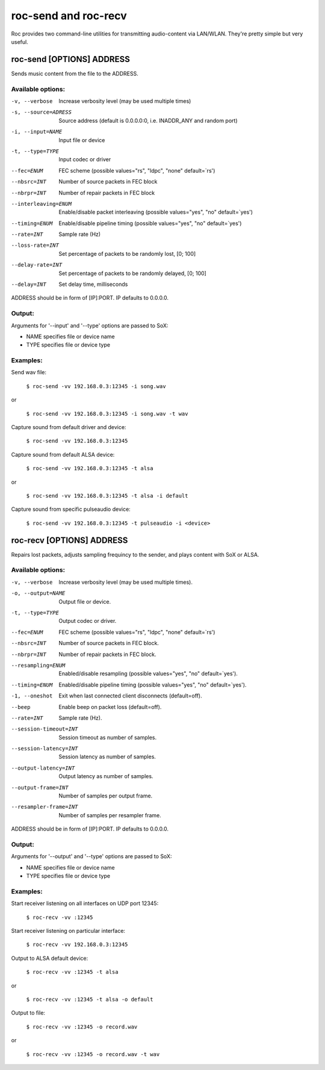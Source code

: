 .. _sende_n_receiver:

roc-send and roc-recv 
=====================

Roc provides two command-line utilities for transmitting audio-content via LAN/WLAN. They're pretty simple but very useful.

roc-send [OPTIONS] ADDRESS
------------------------------
Sends music content from the file to the ADDRESS.

Available options:
^^^^^^^^^^^^^^^^^^

-v, --verbose
	Increase verbosity level (may be used multiple times)

-s, --source=ADRESS
    Source address (default is 0.0.0.0:0, i.e. INADDR_ANY and random port)

-i, --input=NAME
    Input file or device

-t, --type=TYPE
    Input codec or driver

--fec=ENUM
	FEC scheme  (possible values="rs", "ldpc", "none" default=`rs')

--nbsrc=INT
    Number of source packets in FEC block

--nbrpr=INT
    Number of repair packets in FEC block

--interleaving=ENUM
	Enable/disable packet interleaving  (possible values="yes", "no" default=`yes')

--timing=ENUM
	Enable/disable pipeline timing  (possible values="yes", "no" default=`yes')

--rate=INT
	Sample rate (Hz)

--loss-rate=INT
    Set percentage of packets to be randomly lost, [0; 100]

--delay-rate=INT
	Set percentage of packets to be randomly delayed, [0; 100]

--delay=INT
	Set delay time, milliseconds

ADDRESS should be in form of [IP]:PORT. IP defaults to 0.0.0.0.

Output:
^^^^^^^

Arguments for '--input' and '--type' options are passed to SoX:

* NAME specifies file or device name

* TYPE specifies file or device type

Examples:
^^^^^^^^^

Send wav file:

	``$ roc-send -vv 192.168.0.3:12345 -i song.wav``

or

	``$ roc-send -vv 192.168.0.3:12345 -i song.wav -t wav``

Capture sound from default driver and device:

	``$ roc-send -vv 192.168.0.3:12345``

Capture sound from default ALSA device:

	``$ roc-send -vv 192.168.0.3:12345 -t alsa``

or

	``$ roc-send -vv 192.168.0.3:12345 -t alsa -i default``

Capture sound from specific pulseaudio device:

	``$ roc-send -vv 192.168.0.3:12345 -t pulseaudio -i <device>``

roc-recv [OPTIONS] ADDRESS
--------------------------

Repairs lost packets, adjusts sampling frequincy to the sender, and plays content with SoX or ALSA.

Available options:
^^^^^^^^^^^^^^^^^^

-v, --verbose              
	Increase verbosity level (may be used multiple times).

-o, --output=NAME
	Output file or device.

-t, --type=TYPE
	Output codec or driver.

--fec=ENUM             
	FEC scheme  (possible values="rs", "ldpc", "none" default=`rs')

--nbsrc=INT            
	Number of source packets in FEC block.

--nbrpr=INT            
	Number of repair packets in FEC block.

--resampling=ENUM      
	Enabled/disable resampling  (possible values="yes", "no" default=`yes').

--timing=ENUM          
	Enabled/disable pipeline timing  (possible values="yes", "no" default=`yes').

-1, --oneshot
	Exit when last connected client disconnects (default=off).

--beep                 
	Enable beep on packet loss  (default=off).

--rate=INT             
	Sample rate (Hz).

--session-timeout=INT  
	Session timeout as number of samples.

--session-latency=INT  
	Session latency as number of samples.

--output-latency=INT   
	Output latency as number of samples.

--output-frame=INT     
	Number of samples per output frame.

--resampler-frame=INT  
	Number of samples per resampler frame.

ADDRESS should be in form of [IP]:PORT. IP defaults to 0.0.0.0.

Output:
^^^^^^^

Arguments for '--output' and '--type' options are passed to SoX:

* NAME specifies file or device name

* TYPE specifies file or device type

Examples:
^^^^^^^^^

Start receiver listening on all interfaces on UDP port 12345:

    ``$ roc-recv -vv :12345``

Start receiver listening on particular interface:

    ``$ roc-recv -vv 192.168.0.3:12345``

Output to ALSA default device:

    ``$ roc-recv -vv :12345 -t alsa``

or

    ``$ roc-recv -vv :12345 -t alsa -o default``

Output to file:

	``$ roc-recv -vv :12345 -o record.wav``

or

    ``$ roc-recv -vv :12345 -o record.wav -t wav``

